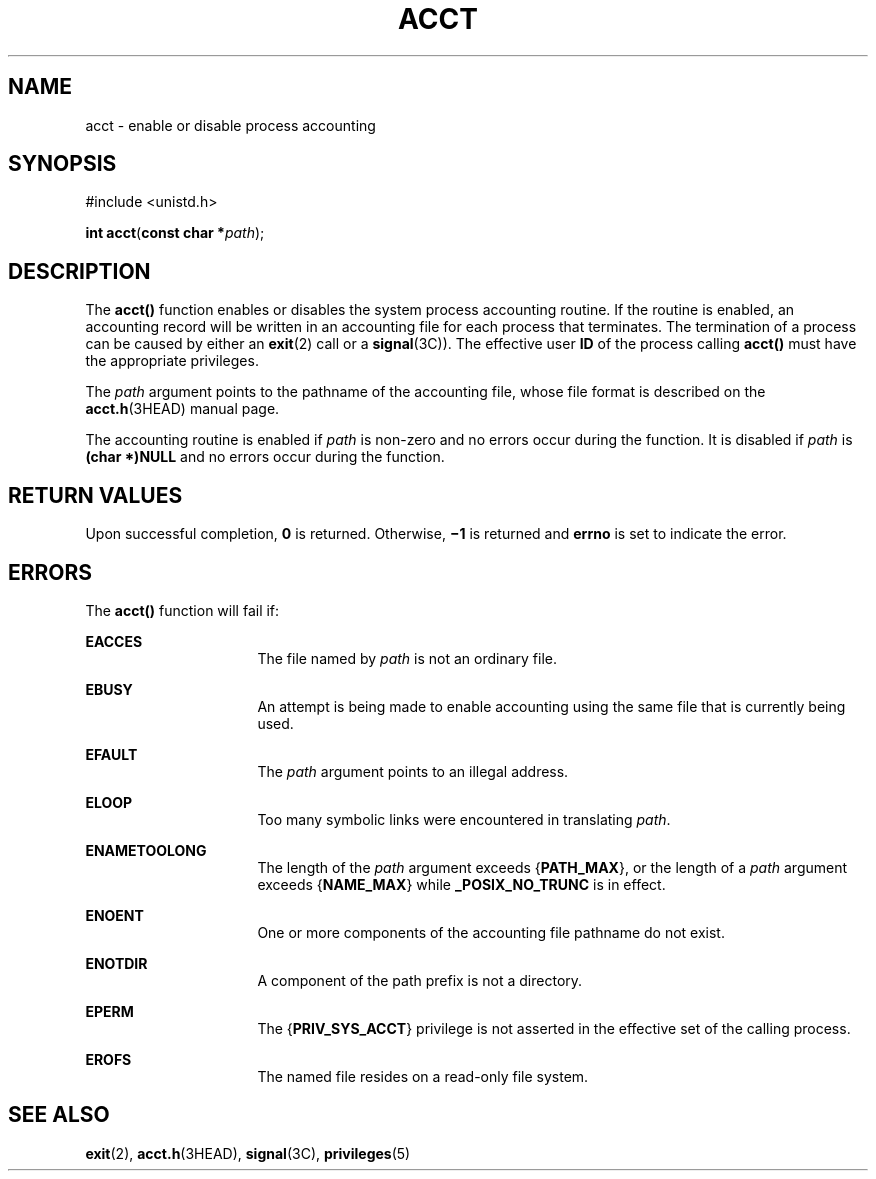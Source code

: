 '\" te
.\"  Copyright (c) 2003, Sun Microsystems, Inc.  All Rights Reserved  Copyright 1989 AT&T
.\" The contents of this file are subject to the terms of the Common Development and Distribution License (the "License").  You may not use this file except in compliance with the License.
.\" You can obtain a copy of the license at usr/src/OPENSOLARIS.LICENSE or http://www.opensolaris.org/os/licensing.  See the License for the specific language governing permissions and limitations under the License.
.\" When distributing Covered Code, include this CDDL HEADER in each file and include the License file at usr/src/OPENSOLARIS.LICENSE.  If applicable, add the following below this CDDL HEADER, with the fields enclosed by brackets "[]" replaced with your own identifying information: Portions Copyright [yyyy] [name of copyright owner]
.TH ACCT 2 "Jan 20, 2003"
.SH NAME
acct \- enable or disable process accounting
.SH SYNOPSIS
.LP
.nf
#include <unistd.h>

\fBint\fR \fBacct\fR(\fBconst char *\fR\fIpath\fR);
.fi

.SH DESCRIPTION
.sp
.LP
The \fBacct()\fR function enables or disables the system process accounting
routine. If the routine is enabled, an accounting record will be written in an
accounting file for each process that terminates. The termination of a process
can be caused by either an \fBexit\fR(2) call or a \fBsignal\fR(3C)). The
effective user \fBID\fR of the process calling \fBacct()\fR must have the
appropriate privileges.
.sp
.LP
The \fIpath\fR argument points to the pathname of the accounting file, whose
file format is described on the \fBacct.h\fR(3HEAD) manual page.
.sp
.LP
The accounting routine is enabled if \fIpath\fR is non-zero and no errors occur
during the function. It is disabled if \fIpath\fR is  \fB(char *)NULL\fR  and
no errors occur during the function.
.SH RETURN VALUES
.sp
.LP
Upon successful completion, \fB0\fR is returned. Otherwise, \fB\(mi1\fR is
returned and \fBerrno\fR is set to indicate the error.
.SH ERRORS
.sp
.LP
The \fBacct()\fR function will fail if:
.sp
.ne 2
.na
\fB\fBEACCES\fR\fR
.ad
.RS 16n
The file named by \fIpath\fR is not an ordinary file.
.RE

.sp
.ne 2
.na
\fB\fBEBUSY\fR\fR
.ad
.RS 16n
An attempt is being made to enable accounting using the same file that is
currently being used.
.RE

.sp
.ne 2
.na
\fB\fBEFAULT\fR\fR
.ad
.RS 16n
The \fIpath\fR argument points to an illegal address.
.RE

.sp
.ne 2
.na
\fB\fBELOOP\fR\fR
.ad
.RS 16n
Too many symbolic links were encountered in translating \fIpath\fR.
.RE

.sp
.ne 2
.na
\fB\fBENAMETOOLONG\fR\fR
.ad
.RS 16n
The length of the  \fIpath\fR argument exceeds {\fBPATH_MAX\fR}, or the length
of a \fIpath\fR argument exceeds {\fBNAME_MAX\fR} while \fB_POSIX_NO_TRUNC\fR
is in effect.
.RE

.sp
.ne 2
.na
\fB\fBENOENT\fR\fR
.ad
.RS 16n
One or more components of the accounting file pathname do not exist.
.RE

.sp
.ne 2
.na
\fB\fBENOTDIR\fR\fR
.ad
.RS 16n
A component of the path prefix is not a directory.
.RE

.sp
.ne 2
.na
\fB\fBEPERM\fR\fR
.ad
.RS 16n
The {\fBPRIV_SYS_ACCT\fR} privilege is not asserted in the effective set of the
calling process.
.RE

.sp
.ne 2
.na
\fB\fBEROFS\fR\fR
.ad
.RS 16n
The named file resides on a read-only file system.
.RE

.SH SEE ALSO
.sp
.LP
\fBexit\fR(2), \fBacct.h\fR(3HEAD), \fBsignal\fR(3C), \fBprivileges\fR(5)
